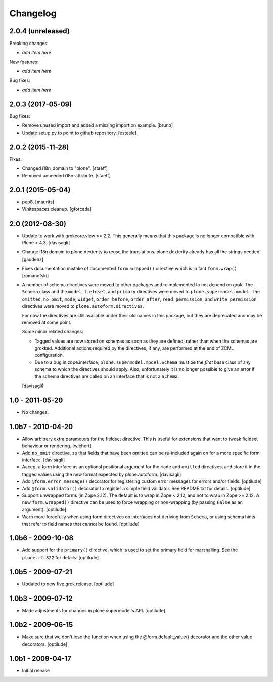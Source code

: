 Changelog
=========

2.0.4 (unreleased)
------------------

Breaking changes:

- *add item here*

New features:

- *add item here*

Bug fixes:

- *add item here*


2.0.3 (2017-05-09)
------------------

Bug fixes:

- Remove unused import and added a missing import on example.
  [bruno]

- Update setup.py to point to github repository.
  [esteele]

2.0.2 (2015-11-28)
------------------

Fixes:

- Changed i18n_domain to "plone".
  [staeff]

- Removed unneeded i18n-attribute.
  [staeff]


2.0.1 (2015-05-04)
------------------

- pep8.
  [maurits]

- Whitespaces cleanup.
  [gforcada]


2.0 (2012-08-30)
----------------

* Update to work with grokcore.view >= 2.2. This generally means that this
  package is no longer compatible with Plone < 4.3.
  [davisagli]

* Change i18n domain to plone.dexterity to reuse the translations. plone.dexterity
  already has all the strings needed.
  [gaudenz]

* Fixes documentation mistake of documented ``form.wrapped()`` directive
  which is in fact ``form.wrap()``
  [romanofski]

* A number of schema directives were moved to other packages and reimplemented
  to not depend on grok.  The ``Schema`` class and the ``model``, ``fieldset``,
  and ``primary`` directives were moved to ``plone.supermodel.model``. The
  ``omitted``, ``no_omit``, ``mode``, ``widget``, ``order_before``,
  ``order_after``, ``read_permission``, and ``write_permission`` directives were
  moved to ``plone.autoform.directives``.

  For now the directives are still available under their old names in this
  package, but they are deprecated and may be removed at some point.

  Some minor related changes:

  * Tagged values are now stored on schemas as soon as they are defined, rather
    than when the schemas are grokked. Additional actions required by the
    directives, if any, are performed at the end of ZCML configuration.
  * Due to a bug in zope.interface, ``plone.supermodel.model.Schema`` must be
    the `first` base class of any schema to which the directives should apply.
    Also, unfortunately it is no longer possible to give an error if the schema
    directives are called on an interface that is not a ``Schema``.

  [davisagli]

1.0 - 2011-05-20
----------------

* No changes.

1.0b7 - 2010-04-20
------------------

* Allow arbitrary extra parameters for the fieldset directive. This is useful
  for extensions that want to tweak fieldset behaviour or rendering.
  [wichert]

* Add ``no_omit`` directive, so that fields that have been omitted can be
  re-included again on for a more specific form interface.
  [davisagli]

* Accept a form interface as an optional positional argument for the ``mode``
  and ``omitted`` directives, and store it in the tagged values using the new
  format expected by plone.autoform.
  [davisagli]

* Add ``@form.error_message()`` decorator for registering custom error
  messages for errors and/or fields.
  [optilude]

* Add ``@form.validator()`` decorator to register a simple field validator.
  See README.txt for details.
  [optilude]

* Support unwrapped forms (in Zope 2.12). The default is to wrap in Zope <
  2.12, and not to wrap in Zope >= 2.12. A new ``form.wrapped()`` directive
  can be used to force wrapping or non-wrapping (by passing ``False`` as an
  argument).
  [optilude]

* Warn more forcefully when using form directives on interfaces not deriving
  from ``Schema``, or using schema hints that refer to field names that cannot
  be found.
  [optilude]

1.0b6 - 2009-10-08
------------------

* Add support for the ``primary()`` directive, which is used to set the
  primary field for marshalling. See the ``plone.rfc822`` for details.
  [optilude]

1.0b5 - 2009-07-21
------------------

* Updated to new five.grok release.
  [optilude]

1.0b3 - 2009-07-12
------------------

* Made adjustments for changes in plone.supermodel's API.
  [optilude]

1.0b2 - 2009-06-15
------------------

* Make sure that we don't lose the function when using the
  @form.default_value() decorator and the other value decorators.
  [optilude]

1.0b1 - 2009-04-17
------------------

* Initial release
